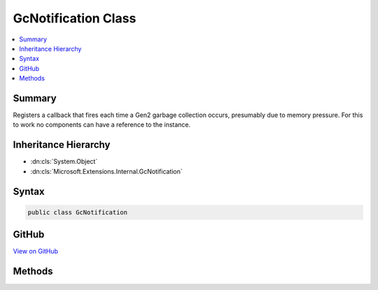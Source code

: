 

GcNotification Class
====================



.. contents:: 
   :local:



Summary
-------

Registers a callback that fires each time a Gen2 garbage collection occurs,
presumably due to memory pressure.
For this to work no components can have a reference to the instance.





Inheritance Hierarchy
---------------------


* :dn:cls:`System.Object`
* :dn:cls:`Microsoft.Extensions.Internal.GcNotification`








Syntax
------

.. code-block:: csharp

   public class GcNotification





GitHub
------

`View on GitHub <https://github.com/aspnet/apidocs/blob/master/aspnet/caching/src/Microsoft.Extensions.Caching.Memory/Infrastructure/GcNotification.cs>`_





.. dn:class:: Microsoft.Extensions.Internal.GcNotification

Methods
-------

.. dn:class:: Microsoft.Extensions.Internal.GcNotification
    :noindex:
    :hidden:

    
    .. dn:method:: Microsoft.Extensions.Internal.GcNotification.Finalize()
    
        
    
        
        .. code-block:: csharp
    
           protected void Finalize()
    
    .. dn:method:: Microsoft.Extensions.Internal.GcNotification.Register(System.Func<System.Object, System.Boolean>, System.Object)
    
        
        
        
        :type callback: System.Func{System.Object,System.Boolean}
        
        
        :type state: System.Object
    
        
        .. code-block:: csharp
    
           public static void Register(Func<object, bool> callback, object state)
    

